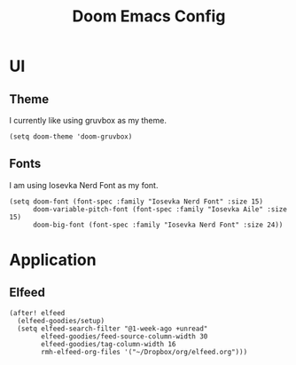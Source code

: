 #+title: Doom Emacs Config



* UI
** Theme
I currently like using gruvbox as my theme.
#+begin_src elisp
(setq doom-theme 'doom-gruvbox)
#+end_src

** Fonts
I am using Iosevka Nerd Font as my font.
#+begin_src elisp
(setq doom-font (font-spec :family "Iosevka Nerd Font" :size 15)
      doom-variable-pitch-font (font-spec :family "Iosevka Aile" :size 15)
      doom-big-font (font-spec :family "Iosevka Nerd Font" :size 24))
#+end_src



* Application
** Elfeed
#+begin_src elisp
(after! elfeed
  (elfeed-goodies/setup)
  (setq elfeed-search-filter "@1-week-ago +unread"
        elfeed-goodies/feed-source-column-width 30
        elfeed-goodies/tag-column-width 16
        rmh-elfeed-org-files '("~/Dropbox/org/elfeed.org")))
#+end_src
